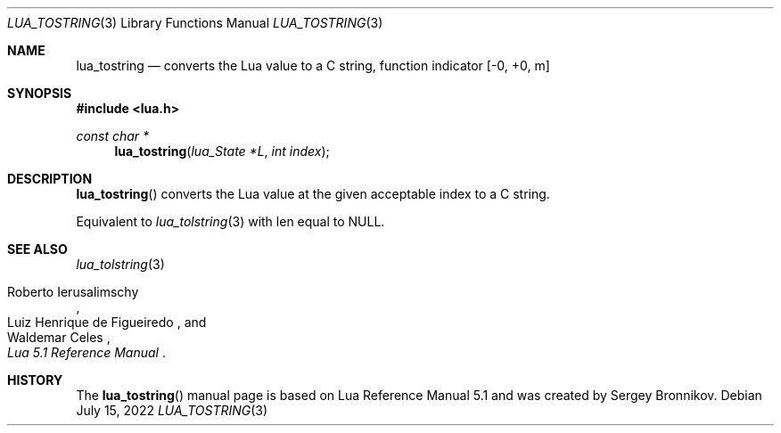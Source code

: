 .Dd $Mdocdate: July 15 2022 $
.Dt LUA_TOSTRING 3
.Os
.Sh NAME
.Nm lua_tostring
.Nd converts the Lua value to a C string, function indicator
.Bq -0, +0, m
.Sh SYNOPSIS
.In lua.h
.Ft const char *
.Fn lua_tostring "lua_State *L" "int index"
.Sh DESCRIPTION
.Fn lua_tostring
converts the Lua value at the given acceptable index to a C string.
.Pp
Equivalent to
.Xr lua_tolstring 3
with len equal to
.Dv NULL .
.Sh SEE ALSO
.Xr lua_tolstring 3
.Rs
.%A Roberto Ierusalimschy
.%A Luiz Henrique de Figueiredo
.%A Waldemar Celes
.%T Lua 5.1 Reference Manual
.Re
.Sh HISTORY
The
.Fn lua_tostring
manual page is based on Lua Reference Manual 5.1 and was created by Sergey Bronnikov.
